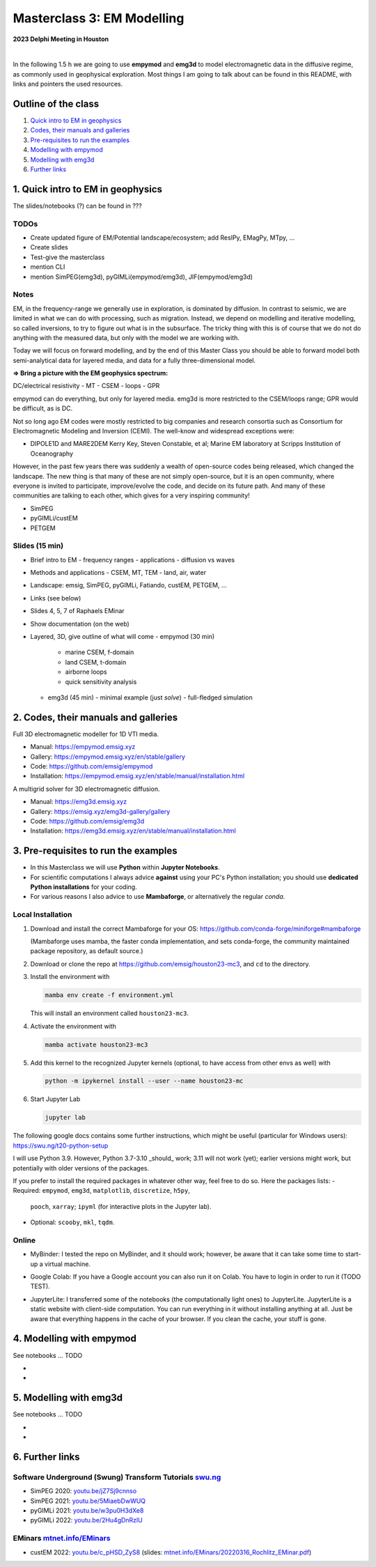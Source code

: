 Masterclass 3: EM Modelling
===========================

.. image:: figures/delphi-logo.png
   :width: 400px
   :target: https://www.delphi-consortium.com/
   :alt: Delphi-Consortium


**2023 Delphi Meeting in Houston**


.. image:: https://mybinder.org/badge_logo.svg
   :target: https://mybinder.org/v2/gh/emsig/houston23-mc3/main
   :alt: MyBinder
.. image:: https://colab.research.google.com/assets/colab-badge.svg
   :target: https://colab.research.google.com/github/emsig/houston23-mc3
   :alt: Colab
.. image:: https://jupyterlite.rtfd.io/en/latest/_static/badge-launch.svg
   :target: https://emsig.xyz/emlite
   :alt: JupyterLite
.. image:: https://img.shields.io/github/license/emsig/houston23-mc3.svg
   :target: https://github.com/emsig/houston23-mc3/blob/main/LICENSE
   :alt: License

|

In the following 1.5 h we are going to use **empymod** and **emg3d** to model
electromagnetic data in the diffusive regime, as commonly used in geophysical
exploration. Most things I am going to talk about can be found in this README,
with links and pointers the used resources.


Outline of the class
--------------------

1. `Quick intro to EM in geophysics <#quick-intro-to-em-in-geophysics>`_
2. `Codes, their manuals and galleries <#codes-their-manuals-and-galleries>`_
3. `Pre-requisites to run the examples <#pre-requisites-to-run-the-examples>`_
4. `Modelling with empymod <#modelling-with-empymod>`_
5. `Modelling with emg3d <#modelling-with-emg3d>`_
6. `Further links <#further-links>`_


1. Quick intro to EM in geophysics
----------------------------------

The slides/notebooks (?) can be found in ???

TODOs
'''''

- Create updated figure of EM/Potential landscape/ecosystem; add ResIPy,
  EMagPy, MTpy, …
- Create slides
- Test-give the masterclass
- mention CLI
- mention SimPEG(emg3d), pyGIMLi(empymod/emg3d), JIF(empymod/emg3d)


Notes
'''''

EM, in the frequency-range we generally use in exploration, is dominated by
diffusion. In contrast to seismic, we are limited in what we can do with
processing, such as migration. Instead, we depend on modelling and iterative
modelling, so called inversions, to try to figure out what is in the
subsurface. The tricky thing with this is of course that we do not do anything
with the measured data, but only with the model we are working with.

Today we will focus on forward modelling, and by the end of this Master Class
you should be able to forward model both semi-analytical data for layered
media, and data for a fully three-dimensional model.


**=> Bring a picture with the EM geophysics spectrum:**

DC/electrical resistivity - MT - CSEM - loops - GPR


empymod can do everything, but only for layered media. emg3d is more restricted to the CSEM/loops range; GPR would be difficult, as is DC.


Not so long ago EM codes were mostly restricted to big companies and research consortia such as Consortium for Electromagnetic Modeling and Inversion (CEMI). The well-know and widespread exceptions were:

- DIPOLE1D and MARE2DEM Kerry Key, Steven Constable, et al; Marine EM laboratory at Scripps Institution of Oceanography

However, in the past few years there was suddenly a wealth of open-source codes being released, which changed the landscape. The new thing is that many of these are not simply open-source, but it is an open community, where everyone is invited to participate, improve/evolve the code, and decide on its future path. And many of these communities are talking to each other, which gives for a very inspiring community!

- SimPEG
- pyGIMLi/custEM
- PETGEM

Slides (15 min)
'''''''''''''''

- Brief intro to EM
  - frequency ranges
  - applications
  - diffusion vs waves
- Methods and applications
  - CSEM, MT, TEM
  - land, air, water
- Landscape: emsig, SimPEG, pyGIMLi, Fatiando, custEM, PETGEM, ...
- Links (see below)
- Slides 4, 5, 7 of Raphaels EMinar
- Show documentation (on the web)
- Layered, 3D, give outline of what will come
  - empymod (30 min)
    - marine CSEM, f-domain
    - land CSEM, t-domain
    - airborne loops
    - quick sensitivity analysis
  - emg3d (45 min)
    - minimal example (just `solve`)
    - full-fledged simulation


2. Codes, their manuals and galleries
-------------------------------------

.. image:: https://raw.github.com/emsig/logos/main/empymod/empymod-logo.png
   :width: 400px
   :target: https://empymod.emsig.xyz
   :alt: empymod logo

Full 3D electromagnetic modeller for 1D VTI media.

- Manual: https://empymod.emsig.xyz
- Gallery: https://empymod.emsig.xyz/en/stable/gallery
- Code: https://github.com/emsig/empymod
- Installation: https://empymod.emsig.xyz/en/stable/manual/installation.html


.. image:: https://raw.github.com/emsig/logos/main/emg3d/emg3d-logo.png
   :width: 400px
   :target: https://emg3d.emsig.xyz
   :alt: emg3d logo

A multigrid solver for 3D electromagnetic diffusion.

- Manual: https://emg3d.emsig.xyz
- Gallery: https://emsig.xyz/emg3d-gallery/gallery
- Code: https://github.com/emsig/emg3d
- Installation: https://emg3d.emsig.xyz/en/stable/manual/installation.html


3. Pre-requisites to run the examples
-------------------------------------

- In this Masterclass we will use **Python** within **Jupyter Notebooks**.

- For scientific computations I always advice **against** using your PC's Python installation; you should use **dedicated Python installations** for your coding.

- For various reasons I also advice to use **Mambaforge**, or alternatively the regular *conda*.

Local Installation
''''''''''''''''''

1. Download and install the correct Mambaforge for your OS:  
   https://github.com/conda-forge/miniforge#mambaforge

   (Mambaforge uses mamba, the faster conda implementation, and sets
   conda-forge, the community maintained package repository, as default
   source.)

2. Download or clone the repo at https://github.com/emsig/houston23-mc3, and
   ``cd`` to the directory.

3. Install the environment with

   .. code-block:: python

       mamba env create -f environment.yml

   This will install an environment called ``houston23-mc3``.

4. Activate the environment with

   .. code-block:: python

       mamba activate houston23-mc3

5. Add this kernel to the recognized Jupyter kernels (optional, to have access
   from other envs as well) with

   .. code-block:: python

       python -m ipykernel install --user --name houston23-mc

6. Start Jupyter Lab

   .. code-block:: python

        jupyter lab

The following google docs contains some further instructions, which might be
useful (particular for Windows users): https://swu.ng/t20-python-setup

I will use Python 3.9. However, Python 3.7-3.10 _should_ work; 3.11 will not
work (yet); earlier versions might work, but potentially with older versions of
the packages.

If you prefer to install the required packages in whatever other way, feel free
to do so. Here the packages lists:
- Required: ``empymod``, ``emg3d``, ``matplotlib``, ``discretize``, ``h5py``,
  ``pooch``, ``xarray``; ``ipyml`` (for interactive plots in the Jupyter lab).
- Optional: ``scooby``, ``mkl``, ``tqdm``.



Online
''''''

- .. image:: https://mybinder.org/badge_logo.svg
      :target: https://mybinder.org/v2/gh/emsig/houston23-mc3/main
      :alt: MyBinder

  MyBinder: I tested the repo on MyBinder, and it should work; however, be
  aware that it can take some time to start-up a virtual machine.

- .. image:: https://colab.research.google.com/assets/colab-badge.svg
     :target: https://colab.research.google.com/github/emsig/houston23-mc3
     :alt: Colab

  Google Colab: If you have a Google account you can also run it on Colab. You
  have to login in order to run it (TODO TEST).

- .. image:: https://jupyterlite.rtfd.io/en/latest/_static/badge-launch.svg
     :target: https://emsig.xyz/emlite
     :alt: JupyterLite

  JupyterLite: I transferred some of the notebooks (the computationally light
  ones) to JupyterLite. JupyterLite is a static website with client-side
  computation. You can run everything in it without installing anything at all.
  Just be aware that everything happens in the cache of your browser. If you
  clean the cache, your stuff is gone.


4. Modelling with empymod
-------------------------

See notebooks ... TODO

- 
- 

5. Modelling with emg3d
-----------------------

See notebooks ... TODO

- 
-

6. Further links
----------------

Software Underground (Swung) Transform Tutorials `swu.ng <https://swu.ng>`_
'''''''''''''''''''''''''''''''''''''''''''''''''''''''''''''''''''''''''''

..
  swu.ng/t20-playlist; swu.ng/t21-playlist; swu.ng/t22-playlist

- SimPEG 2020: `youtu.be/jZ7Sj9cnnso <https://youtu.be/jZ7Sj9cnnso>`_
- SimPEG 2021: `youtu.be/5MiaebDwWUQ <https://youtu.be/5MiaebDwWUQ>`_
- pyGIMLi 2021: `youtu.be/w3pu0H3dXe8 <https://youtu.be/w3pu0H3dXe8>`_
- pyGIMLi 2022: `youtu.be/2Hu4gDnRzlU <https://youtu.be/2Hu4gDnRzlU>`_

EMinars `mtnet.info/EMinars <https://mtnet.info/EMinars/EMinars.html>`_
'''''''''''''''''''''''''''''''''''''''''''''''''''''''''''''''''''''''

- custEM 2022: `youtu.be/c_pHSD_ZyS8 <https://youtu.be/c_pHSD_ZyS8>`_
  (slides: `mtnet.info/EMinars/20220316_Rochlitz_EMinar.pdf
  <http://mtnet.info/EMinars/20220316_Rochlitz_EMinar.pdf>`_)
